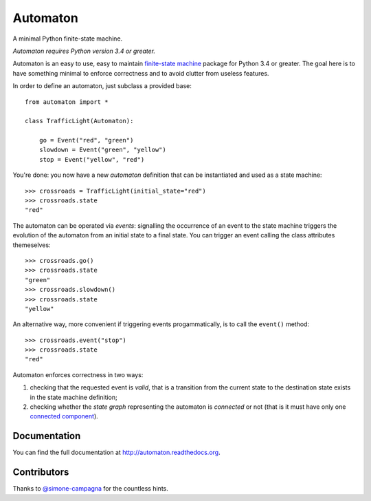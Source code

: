 =========
Automaton
=========

A minimal Python finite-state machine.

*Automaton requires Python version 3.4 or greater.*


|build-status| |coverage-status| |documentation-status| |license-status|

Automaton is an easy to use, easy to maintain `finite-state machine`_ package for Python 3.4 or greater.
The goal here is to have something minimal to enforce correctness and to avoid clutter from useless features.

In order to define an automaton, just subclass a provided base::

    from automaton import *

    class TrafficLight(Automaton):

        go = Event("red", "green")
        slowdown = Event("green", "yellow")
        stop = Event("yellow", "red")

You're done: you now have a new *automaton* definition that can be instantiated and used as a state machine::

    >>> crossroads = TrafficLight(initial_state="red")
    >>> crossroads.state
    "red"

The automaton can be operated via *events*: signalling the occurrence of an event to the state machine triggers the
evolution of the automaton from an initial state to a final state. You can trigger an event calling the class
attributes themeselves::

    >>> crossroads.go()
    >>> crossroads.state
    "green"
    >>> crossroads.slowdown()
    >>> crossroads.state
    "yellow"

An alternative way, more convenient if triggering events progammatically, is to call the ``event()`` method::

    >>> crossroads.event("stop")
    >>> crossroads.state
    "red"

Automaton enforces correctness in two ways:

1. checking that the requested event is *valid*, that is a transition from the current state to the destination state
   exists in the state machine definition;
#. checking whether the *state graph* representing the automaton is *connected* or not (that is it must have only
   one `connected component`_).


Documentation
=============

You can find the full documentation at http://automaton.readthedocs.org.


Contributors
============

Thanks to `@simone-campagna <http://github.com/simone-campagna>`_ for the countless hints.


.. _finite-state machine:
    https://en.wikipedia.org/wiki/Finite-state_machine

.. _connected component:
    https://en.wikipedia.org/wiki/Connected_component_(graph_theory)

.. |build-status| image:: https://travis-ci.org/fmontag451/automaton.svg?branch=master
    :target: https://travis-ci.org/fmontag451/automaton
    :alt: Build status

.. |documentation-status| image:: https://readthedocs.org/projects/automaton/badge/?version=latest
    :target: http://automaton.readthedocs.org/en/latest/?badge=latest
    :alt: Documentation status

.. |coverage-status| image:: https://coveralls.io/repos/fmontag451/automaton/badge.svg?branch=master&service=github
    :target: https://coveralls.io/github/fmontag451/automaton?branch=master
    :alt: Coverage report

.. |license-status| image:: https://img.shields.io/badge/license-Apache2.0-blue.svg
    :target: http://opensource.org/licenses/Apache2.0
    :alt: License

